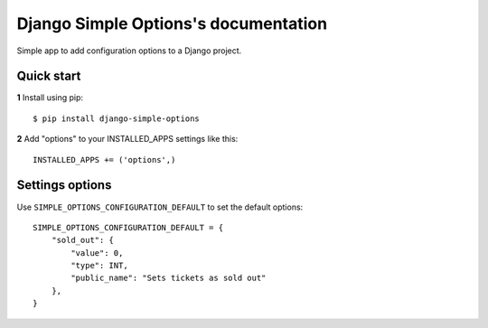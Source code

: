 .. Django Belt documentation master file, created by
   sphinx-quickstart on Wed Feb  5 10:19:59 2020.
   You can adapt this file completely to your liking, but it should at least
   contain the root `toctree` directive.

=====================================
Django Simple Options's documentation
=====================================

Simple app to add configuration options to a Django project.

Quick start
-----------

**1** Install using pip::

    $ pip install django-simple-options

**2** Add "options" to your INSTALLED_APPS settings like this::

    INSTALLED_APPS += ('options',)


Settings options
----------------

Use ``SIMPLE_OPTIONS_CONFIGURATION_DEFAULT`` to set the default options::

    SIMPLE_OPTIONS_CONFIGURATION_DEFAULT = {
        "sold_out": {
            "value": 0,
            "type": INT,
            "public_name": "Sets tickets as sold out"
        },
    }

